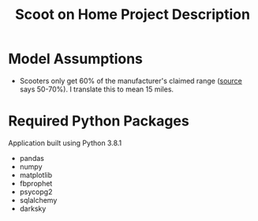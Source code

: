 #+TITLE: Scoot on Home Project Description

* Model Assumptions
- Scooters only get 60% of the manufacturer's claimed range ([[https://electric-scooter.guide/comparisons/electric-scooter-performance-tests/][source]] says 50-70%). I translate this to mean 15 miles.
* Required Python Packages
Application built using Python 3.8.1
- pandas
- numpy
- matplotlib
- fbprophet
- psycopg2
- sqlalchemy
- darksky
